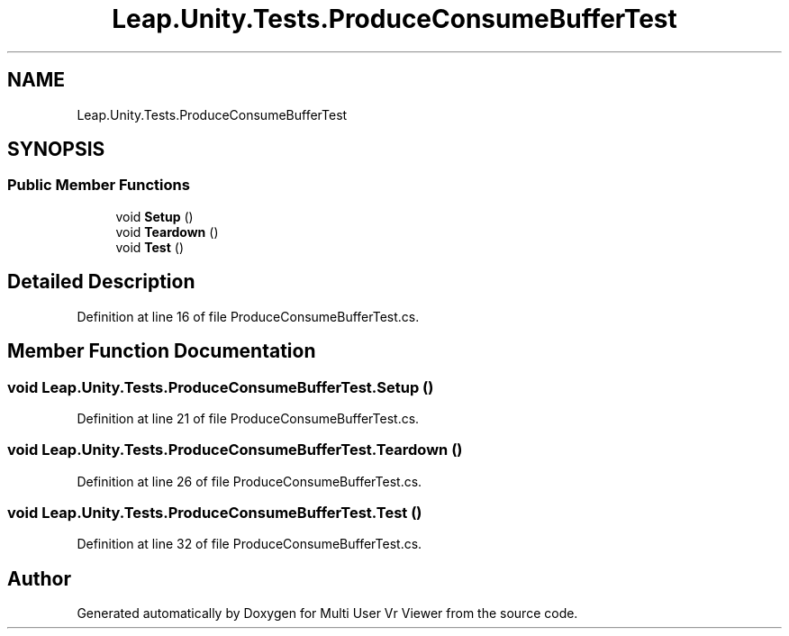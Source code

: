 .TH "Leap.Unity.Tests.ProduceConsumeBufferTest" 3 "Sat Jul 20 2019" "Version https://github.com/Saurabhbagh/Multi-User-VR-Viewer--10th-July/" "Multi User Vr Viewer" \" -*- nroff -*-
.ad l
.nh
.SH NAME
Leap.Unity.Tests.ProduceConsumeBufferTest
.SH SYNOPSIS
.br
.PP
.SS "Public Member Functions"

.in +1c
.ti -1c
.RI "void \fBSetup\fP ()"
.br
.ti -1c
.RI "void \fBTeardown\fP ()"
.br
.ti -1c
.RI "void \fBTest\fP ()"
.br
.in -1c
.SH "Detailed Description"
.PP 
Definition at line 16 of file ProduceConsumeBufferTest\&.cs\&.
.SH "Member Function Documentation"
.PP 
.SS "void Leap\&.Unity\&.Tests\&.ProduceConsumeBufferTest\&.Setup ()"

.PP
Definition at line 21 of file ProduceConsumeBufferTest\&.cs\&.
.SS "void Leap\&.Unity\&.Tests\&.ProduceConsumeBufferTest\&.Teardown ()"

.PP
Definition at line 26 of file ProduceConsumeBufferTest\&.cs\&.
.SS "void Leap\&.Unity\&.Tests\&.ProduceConsumeBufferTest\&.Test ()"

.PP
Definition at line 32 of file ProduceConsumeBufferTest\&.cs\&.

.SH "Author"
.PP 
Generated automatically by Doxygen for Multi User Vr Viewer from the source code\&.
